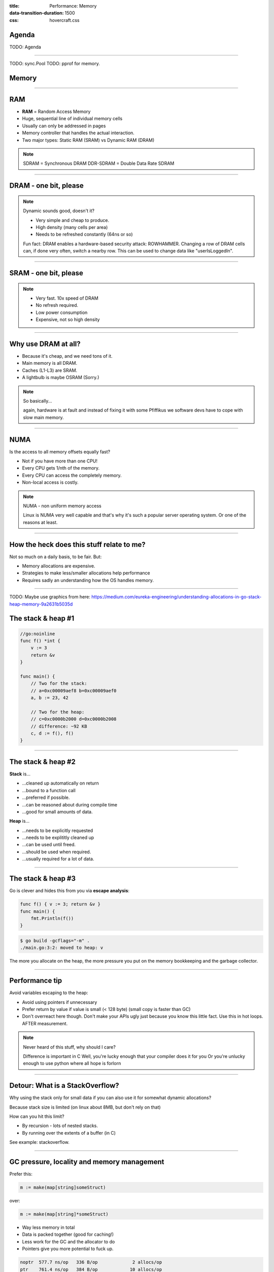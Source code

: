 :title: Performance: Memory
:data-transition-duration: 1500
:css: hovercraft.css

Agenda
======

TODO: Agenda

----

TODO: sync.Pool
TODO: pprof for memory.

Memory
======

----

RAM
===

* **RAM** = Random Access Memory
* Huge, sequential line of individual memory cells
* Usually can only be addressed in pages
* Memory controller that handles the actual interaction.
* Two major types: Static RAM (SRAM) vs Dynamic RAM (DRAM)

.. note::

   SDRAM = Synchronous DRAM
   DDR-SDRAM = Double Data Rate SDRAM

----

DRAM - one bit, please
======================

.. image:: images/dram.png
   :width: 100%
   :align: center

.. note::

   Dynamic sounds good, doesn't it?

   * Very simple and cheap to produce.
   * High density (many cells per area)
   * Needs to be refreshed constantly (64ns or so)

   Fun fact: DRAM enables a hardware-based security attack: ROWHAMMER.
   Changing a row of DRAM cells can, if done very often, switch a nearby row.
   This can be used to change data like "userIsLoggedIn".

----

SRAM - one bit, please
======================

.. image:: images/sram.png
   :width: 100%
   :align: center

.. note::

   * Very fast. 10x speed of DRAM
   * No refresh required.
   * Low power consumption
   * Expensive, not so high density

----

Why use DRAM at all?
====================

* Because it's cheap,  and we need tons of it.
* Main memory is all DRAM.
* Caches (L1-L3) are SRAM.
* A lightbulb is maybe OSRAM (Sorry.)

.. note::

   So basically...

   again, hardware is at fault
   and instead of fixing it with some Pfiffikus
   we software devs have to cope with slow main memory.

----

NUMA
====

Is the access to all memory offsets equally fast?

* Not if you have more than one CPU!
* Every CPU gets 1/nth of the memory.
* Every CPU can access the completely memory.
* Non-local access is costly.

.. note::

   NUMA - non uniform memory access

   Linux is NUMA very well capable and that's why it's such a popular server operating system.
   Or one of the reasons at least.

----

How the heck does this stuff relate to me?
==========================================

Not so much on a daily basis, to be fair. But:

* Memory allocations are expensive.
* Strategies to make less/smaller allocations help performance
* Requires sadly an understanding how the OS handles memory.

----

TODO: Maybe use graphics from here: https://medium.com/eureka-engineering/understanding-allocations-in-go-stack-heap-memory-9a2631b5035d

The stack & heap #1
===================

.. code-block:: go

    //go:noinline
    func f() *int {
        v := 3
        return &v
    }

    func main() {
        // Two for the stack:
        // a=0xc00009aef8 b=0xc00009aef0
        a, b := 23, 42

        // Two for the heap:
        // c=0xc0000b2000 d=0xc0000b2008
        // difference: ~92 KB
        c, d := f(), f()
    }

----

The stack & heap #2
===================

**Stack** is...

* ...cleaned up automatically on return
* ...bound to a function call
* ...preferred if possible.
* ...can be reasoned about during compile time
* ...good for small amounts of data.

**Heap** is...

* ...needs to be explicitly requested
* ...needs to be explititly cleaned up
* ...can be used until freed.
* ...should be used when required.
* ...usually required for a lot of data.

----

The stack & heap #3
===================

Go is clever and hides this from you via
**escape analysis**:

.. code-block:: go

   func f() { v := 3; return &v }
   func main() {
       fmt.Println(f())
   }

.. code-block:: bash

   $ go build -gcflags="-m" .
   ./main.go:3:2: moved to heap: v


The more you allocate on the heap, the more pressure you put on the
memory bookkeeping and the garbage collector.

----

Performance tip
===============

Avoid variables escaping to the heap:

* Avoid using pointers if unnecessary
* Prefer return by value if value is small (< 128 byte) (small copy is faster than GC)
* Don't overreact here though. Don't make your APIs ugly just because you know this little fact. Use this in hot loops. AFTER measurement.

.. note::

   Never heard of this stuff, why should I care?

   Difference is important in C
   Well, you're lucky enough that your compiler does it for you
   Or you're unlucky enough to use python where all hope is forlorn

----

Detour: What is a StackOverflow?
================================

Why using the stack only for small data if you can also use it for somewhat dynamic allocations?

Because stack size is limited (on linux about 8MB, but don't rely on that)

How can you hit this limit?

* By recursion - lots of nested stacks.
* By running over the extents of a buffer (in C)

See example: stackoverflow.

----

GC pressure, locality and memory management
===========================================

Prefer this:

.. code-block:: go

   m := make(map[string]someStruct)

over:

.. code-block:: go

   m := make(map[string]*someStruct)

* Way less memory in total
* Data is packed together (good for caching!)
* Less work for the GC and the allocator to do
* Pointers give you more potential to fuck up.

.. code-block:: bash

    noptr  577.7 ns/op	 336 B/op	      2 allocs/op
    ptr    761.4 ns/op	 384 B/op	     10 allocs/op

    (The 10 will increase with input!
     Longer runs will cause more GC for the ptr case)

----

Virtual memory
==============

.. image:: images/virtual_memory.svg.png
   :width: 100%

* The physical memory of a system is splitted up into 4k pages.
* Each process maintains a virtual memory mapping table, mapping
  from the virtual range of memory to physical memory.
* Address translation is handled efficiently by the MMU

.. note::

    Wait, those addresses I saw earlier... are those the addrs in RAM?
    Hopefully not, because otherwise you could somehow find out where the OpenSSH
    server lives in memory and steal it's keys. For security reasons it must look
    for each process like he's completely alone on the system. What you saw above
    are virtual memory addresses and they stay very similar on each run.

    The concept how this achieved is called "virtual memory" and it's probably one of
    the more clever things we did in computer science.

----

Virtual memory implementation
=============================

* Each process has a list of page tables mapping virtual to physical memory ("page table")
* On process start this table is filled with a few default kilobytes of mapped pages
  (the first few pages are not mapped, so dereferencing a NULL pointer will always crash)
* When the program first accesses those addresses the CPU will generate a page fault, indicating
  that there is no such mapping. The OS receives this and will find a free physical page, map
  it and retry execution. If another page fault occurs the OS will kill the process with SIGSEGV.

----

Virtual memory advantages
=========================

* Pages can be mapped only once it is needed (CoW)
* Processes can share the same page for shared memory.
* Pages do not need to be mapped to physical memory: Disk, DMA or even network is possible!
* Processes are isolated from each other.
* Processes consume only as much physical ("residual") memory as really needed.
* Programs get easier to write because they can just assume that the memory is not fragmented.
* Pages can be swaped by the OS without the process even noticing (Swapping)
* The kernel can give away more memory than there is on the system (overcommiting)
* Pages with the same content can be deduplicated

----

Residual vs virtual memory usage
================================

TODO: look a  htop and free

----

Quick peak memory measurement
=============================

.. code-block::

   /usr/bin/time -v <command>

----

malloc()
========


.. code-block:: c

    char *one_kb_buf = malloc(1024 * sizeof(char));
    /* use one_kb_buf somehow */
    free(onone_kb_buf);

* ``malloc`` itself is implemented in user space, not by the kernel.
* Think of it as some sort of memory pool management library (implemente by glibc)
* When ``malloc`` runs out of space it asks the kernel for more space by using either the ``sbrk`` call (for small allocations)
  or ``mmap`` (for big allocations). Allocations have as multiple of PAGE_SIZE (4KB)
* ``sbrk`` is a system call that moves the *program break* of a program upwards (or downwards) by a certain amount.
* The new space is then managed by ``malloc``. Each allocation gets added a header by ``malloc`` at the start (~10 byte),
  so many small allocations are wasteful.
* Memory that is not directly used is kept in a freelist. Only once the freelist is empty, new memory is fetched
  from the operating system.
* On ``free`` a memory block is added back to the freelist.
* ``malloc`` is optimized for the usecase of allocating many (typically) small sized objects with minimal fragmentation.
  Since every program tends to have different needs it makes sense to do this in userspace.
* Go uses a similar implementation, but is more sophisticated. Main difference:
  it keeps pre-allocated arenas for differently sized objects. i.e. 4, 8, 16,
  32, 64 and so on.

.. note::

    What the fuck happens on allocation?

    In C you have to explicitly what ``Go`` does in the background for you:

----

Swapping
========

.. code-block:: bash

    $ dd if=/dev/zero of=swapfile count=1024 bs=1M
    $ swapon ./swapfile

.. code-block:: bash

    $ cat /proc/sys/vm/swappiness
    (value between 0-100)
    0 = only swap if OOM would hit otherwise.
    100 = swap everything not actively used.

.. note::

   Linux can use swap space as second-prio memory if main memory runs low.
   Swap is already used before memory goes low. Inactive processes and stale IO pages
   get put to swap so that memory management can make use of that space to provide less
   fragmented memory regions.

   How aggressive this happens can be set using `vm.swappiness`. A value between

   Rules:

   - If you want to hibernate (i.e. powerless suspend) then you need as much swap as RAM.
   - Otherwise about half of RAM is a good rule of thumb.
   - Systems that rely on low latency (i.e. anything that goes in the direction of realtime) should not swap.

----

The OOM Killer
==============

* Kicks in if sytem almost completely ran out of RAM.
* Selects a process based on a scoring system and kills it.
* Processes can be given a priority in advance.

.. note::

    * Last resort mechanism.
    * Reports in dmesg.
    * Sometimes comes too late and is not able to operate anymore.

    Alternatives:

    * earlyoom
    * systemd-oomd

    Userspace-Daemons that monitor memory usage and kill processes
    in a very configurable way. Well suited for server systems.

----

``mmap()``
==========

* Can map files (among other things) to a processes' memory.
* File contents are loaded TODO


.. note::

   Maybe one of the most mysterious system features we have on Linux.

   Typical open/read/write/close APIs see files as streams.
   With mmap() we can handle files as arrays and the memory needed for
   this can be shared by several processes!

   Great for implementing databases
   or implementing random access to a big file (ex: reading every tenth byte of a file)

---

``mmap()`` for databases
========================

Short answer: Don't. Not enough control. Random order + writes hurt mmap.

Long answer: https://db.cs.cmu.edu/mmap-cidr2022

**Good mmap use cases:**

* Reading large files (+ telling the OS how to read)
* Sharing the file data with several processes in a very efficient way.
* Zero copy during reading.
* Ease-of-use. No buffers, no file handles.

----

``madvise()`` and ``fadvise()``
===============================

* You can give tips to the kernel.
* When you know that you need a certain memory page soon,
  then you can do ``madvise(addr, 4096, MADV_WILLNEED)``.
* With ``fadvise()`` you can do the same for files.


.. note::

   This is greatly notice-able with file I/O!

   Caveat: Complex orders (like tree traversal) cannot be requested
   by userspace.

